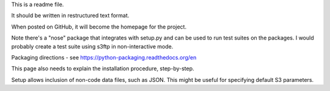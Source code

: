 This is a readme file.

It should be written in restructured text format.

When posted on GitHub, it will become the homepage for the project.

Note there's a "nose" package that integrates with setup.py and
can be used to run test suites on the packages.  I would probably
create a test suite using s3ftp in non-interactive mode.

Packaging directions - see
https://python-packaging.readthedocs.org/en

This page also needs to explain the installation
procedure, step-by-step.

Setup allows inclusion of non-code data files, such
as JSON.  This might be useful for specifying default
S3 parameters.






